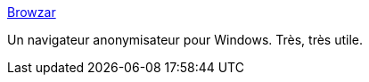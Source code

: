:jbake-type: post
:jbake-status: published
:jbake-title: Browzar
:jbake-tags: freeware,browser,sécurité,software,web,anonymous,_mois_oct.,_année_2006
:jbake-date: 2006-10-22
:jbake-depth: ../
:jbake-uri: shaarli/1161517423000.adoc
:jbake-source: https://nicolas-delsaux.hd.free.fr/Shaarli?searchterm=http%3A%2F%2Fwww.browzar.com%2F&searchtags=freeware+browser+s%C3%A9curit%C3%A9+software+web+anonymous+_mois_oct.+_ann%C3%A9e_2006
:jbake-style: shaarli

http://www.browzar.com/[Browzar]

Un navigateur anonymisateur pour Windows. Très, très utile.
